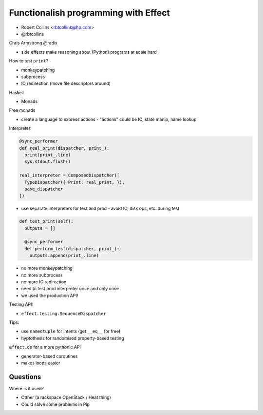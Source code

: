 Functionalish programming with Effect
=====================================

..
  Lots of code exmaples in this talk;
  recommend viewing slides / video

- Robert Collins <rbtcollins@hp.com>
- @rbtcollins

Chris Armstrong @radix

- side effects make reasoning about (Python) programs at scale hard

How to test ``print``?

- monkeypatching
- subprocess
- IO redirection (move file descriptors around)

Haskell

- Monads

Free monads

- create a language to express actions
  - "actions" could be IO, state manip, name lookup

Interpreter:

.. code:: python

  @sync_performer
  def real_print(dispatcher, print_):
    print(print_.line)
    sys.stdout.flush()

  real_interpreter = ComposedDispatcher([
    TypeDispatcher({ Print: real_print, }),
    base_dispatcher
  ])

- use separate interpreters for test and prod
  - avoid IO, disk ops, etc. during test

.. code:: python

  def test_print(self):
    outputs = []

    @sync_performer
    def perform_test(dispatcher, print_):
      outputs.append(print_.line)

- no more monkeypatching
- no more subprocess
- no more IO redirection
- need to test prod interpreter once and only once
- we used the production API!

Testing API:

- ``effect.testing.SequenceDispatcher``

Tips:

- use ``namedtuple`` for intents (get ``__eq__`` for free)
- hyptothesis for randomised property-based testing

``effect.do`` for a more pythonic API

- generator-based coroutines
- makes loops easier


Questions
---------

Where is it used?

- Otther (a rackspace OpenStack / Heat thing)
- Could solve some problems in Pip
